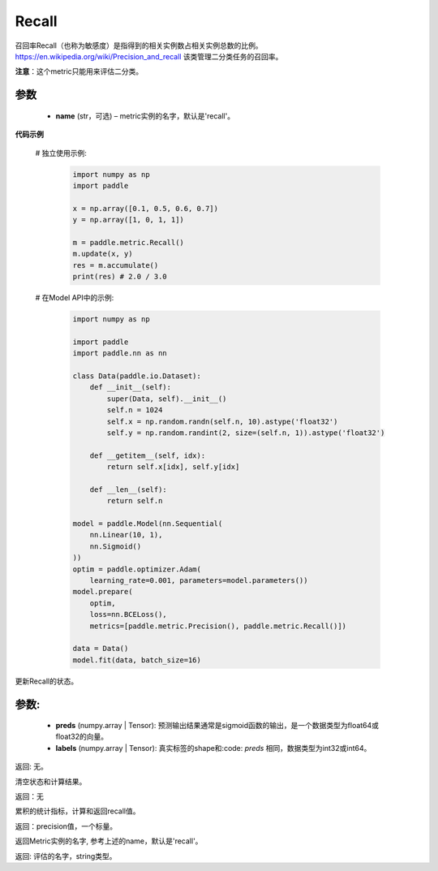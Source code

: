 .. _cn_api_metric_Recall:

Recall
-------------------------------

.. py:class:: paddle.metric.Recall()


召回率Recall（也称为敏感度）是指得到的相关实例数占相关实例总数的比例。https://en.wikipedia.org/wiki/Precision_and_recall 该类管理二分类任务的召回率。

**注意**：这个metric只能用来评估二分类。


参数
:::::::::
    - **name** (str，可选) – metric实例的名字，默认是'recall'。


**代码示例**

    # 独立使用示例:
        
        .. code-block:: python

            import numpy as np
            import paddle

            x = np.array([0.1, 0.5, 0.6, 0.7])
            y = np.array([1, 0, 1, 1])

            m = paddle.metric.Recall()
            m.update(x, y)
            res = m.accumulate()
            print(res) # 2.0 / 3.0

    # 在Model API中的示例:
        
        .. code-block:: python

            import numpy as np
            
            import paddle
            import paddle.nn as nn
            
            class Data(paddle.io.Dataset):
                def __init__(self):
                    super(Data, self).__init__()
                    self.n = 1024
                    self.x = np.random.randn(self.n, 10).astype('float32')
                    self.y = np.random.randint(2, size=(self.n, 1)).astype('float32')
            
                def __getitem__(self, idx):
                    return self.x[idx], self.y[idx]
            
                def __len__(self):
                    return self.n
            
            model = paddle.Model(nn.Sequential(
                nn.Linear(10, 1),
                nn.Sigmoid()
            ))
            optim = paddle.optimizer.Adam(
                learning_rate=0.001, parameters=model.parameters())
            model.prepare(
                optim,
                loss=nn.BCELoss(),
                metrics=[paddle.metric.Precision(), paddle.metric.Recall()])
            
            data = Data()
            model.fit(data, batch_size=16)
    

.. py:function:: update(preds, labels, *args)

更新Recall的状态。

参数:
:::::::::
    - **preds** (numpy.array | Tensor): 预测输出结果通常是sigmoid函数的输出，是一个数据类型为float64或float32的向量。
    - **labels** (numpy.array | Tensor): 真实标签的shape和:code: `preds` 相同，数据类型为int32或int64。

返回: 无。


.. py:function:: reset()

清空状态和计算结果。

返回：无


.. py:function:: accumulate()

累积的统计指标，计算和返回recall值。

返回：precision值，一个标量。


.. py:function:: name()

返回Metric实例的名字, 参考上述的name，默认是'recall'。

返回: 评估的名字，string类型。
